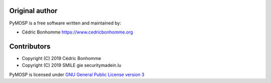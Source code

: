 Original author
===============

PyMOSP is a free software written and maintained by:

* Cédric Bonhomme https://www.cedricbonhomme.org

Contributors
============

* Copyright (C) 2019 Cédric Bonhomme
* Copyright (C) 2019 SMILE gie securitymadein.lu

PyMOSP is licensed under
`GNU General Public License version 3 <https://www.gnu.org/licenses/gpl-3.0.html>`_
